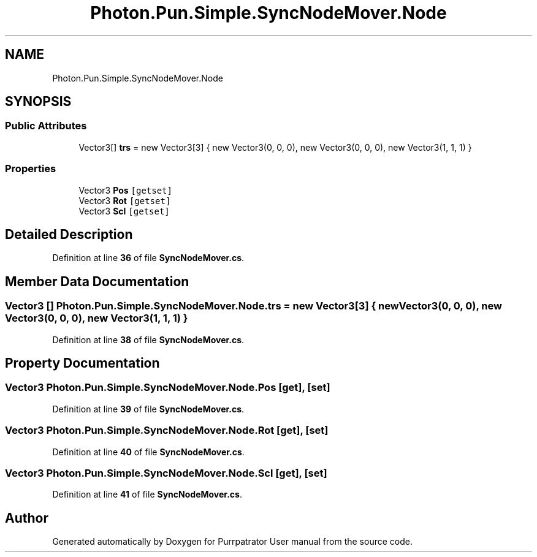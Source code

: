 .TH "Photon.Pun.Simple.SyncNodeMover.Node" 3 "Mon Apr 18 2022" "Purrpatrator User manual" \" -*- nroff -*-
.ad l
.nh
.SH NAME
Photon.Pun.Simple.SyncNodeMover.Node
.SH SYNOPSIS
.br
.PP
.SS "Public Attributes"

.in +1c
.ti -1c
.RI "Vector3[] \fBtrs\fP = new Vector3[3] { new Vector3(0, 0, 0), new Vector3(0, 0, 0), new Vector3(1, 1, 1) }"
.br
.in -1c
.SS "Properties"

.in +1c
.ti -1c
.RI "Vector3 \fBPos\fP\fC [getset]\fP"
.br
.ti -1c
.RI "Vector3 \fBRot\fP\fC [getset]\fP"
.br
.ti -1c
.RI "Vector3 \fBScl\fP\fC [getset]\fP"
.br
.in -1c
.SH "Detailed Description"
.PP 
Definition at line \fB36\fP of file \fBSyncNodeMover\&.cs\fP\&.
.SH "Member Data Documentation"
.PP 
.SS "Vector3 [] Photon\&.Pun\&.Simple\&.SyncNodeMover\&.Node\&.trs = new Vector3[3] { new Vector3(0, 0, 0), new Vector3(0, 0, 0), new Vector3(1, 1, 1) }"

.PP
Definition at line \fB38\fP of file \fBSyncNodeMover\&.cs\fP\&.
.SH "Property Documentation"
.PP 
.SS "Vector3 Photon\&.Pun\&.Simple\&.SyncNodeMover\&.Node\&.Pos\fC [get]\fP, \fC [set]\fP"

.PP
Definition at line \fB39\fP of file \fBSyncNodeMover\&.cs\fP\&.
.SS "Vector3 Photon\&.Pun\&.Simple\&.SyncNodeMover\&.Node\&.Rot\fC [get]\fP, \fC [set]\fP"

.PP
Definition at line \fB40\fP of file \fBSyncNodeMover\&.cs\fP\&.
.SS "Vector3 Photon\&.Pun\&.Simple\&.SyncNodeMover\&.Node\&.Scl\fC [get]\fP, \fC [set]\fP"

.PP
Definition at line \fB41\fP of file \fBSyncNodeMover\&.cs\fP\&.

.SH "Author"
.PP 
Generated automatically by Doxygen for Purrpatrator User manual from the source code\&.
